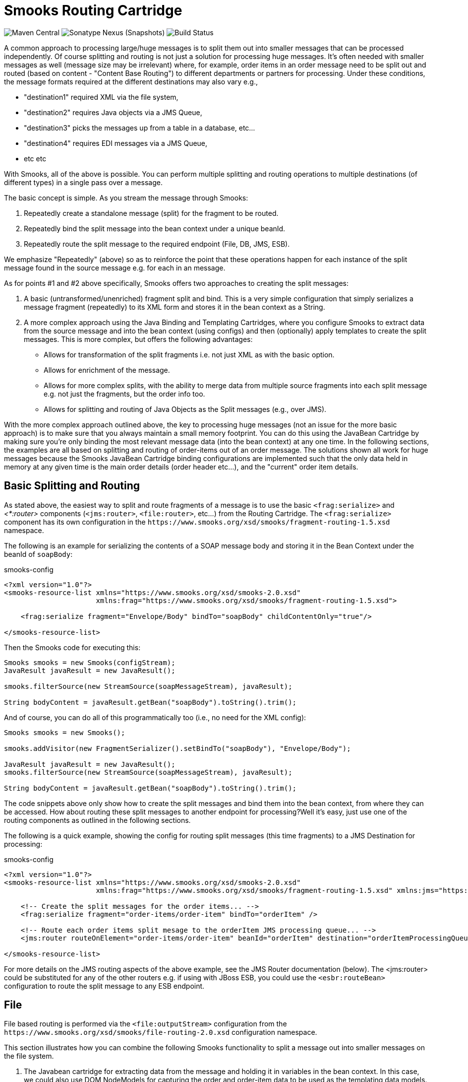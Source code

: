= Smooks Routing Cartridge

image:https://img.shields.io/maven-central/v/org.smooks.cartridges/smooks-routing-cartridge[Maven Central]
image:https://img.shields.io/nexus/s/org.smooks.cartridges/smooks-routing-cartridge?server=https%3A%2F%2Foss.sonatype.org[Sonatype Nexus (Snapshots)]
image:https://github.com/smooks/smooks-routing-cartridge/workflows/CI/badge.svg[Build Status]

// tag::smooks-routing-cartridge[]
A common approach to processing large/huge messages is to split them out into smaller messages that can be processed independently. Of course splitting and routing is not just a solution for processing huge
messages. It's often needed with smaller messages as well (message size may be irrelevant) where, for example, order items in an order message need to be split out and routed (based on content - "Content Base Routing") to different departments or partners for processing. Under these conditions, the message formats required at the different destinations may also vary e.g.,

* "destination1" required XML via the file system,
* "destination2" requires Java objects via a JMS Queue,
* "destination3" picks the messages up from a table in a database, etc...
* "destination4" requires EDI messages via a JMS Queue,
* etc etc

With Smooks, all of the above is possible. You can perform multiple splitting and routing operations to multiple destinations (of different types) in a single pass over a message.

The basic concept is simple. As you stream the message through Smooks:

. Repeatedly create a standalone message (split) for the fragment to be routed.
. Repeatedly bind the split message into the bean context under a unique beanId.
. Repeatedly route the split message to the required endpoint (File, DB, JMS, ESB).

We emphasize "Repeatedly" (above) so as to reinforce the point that these operations happen for each instance of the split message found in the source message e.g. for each in an message.

As for points #1 and #2 above specifically, Smooks offers two approaches to creating the split messages:

. A basic (untransformed/unenriched) fragment split and bind. This is a very simple configuration that simply serializes a message fragment (repeatedly) to its XML form and stores it in the bean context as a String.
. A more complex approach using the Java Binding and Templating Cartridges, where you configure Smooks to extract data from the source message and into the bean context (using configs) and then (optionally) apply templates to create the split messages. This is more complex, but offers the following advantages:
* Allows for transformation of the split fragments i.e. not just XML as with the basic option.
* Allows for enrichment of the message.
* Allows for more complex splits, with the ability to merge data from multiple source fragments into each split message e.g. not just the fragments, but the order info too.
* Allows for splitting and routing of Java Objects as the Split messages (e.g., over JMS).

With the more complex approach outlined above, the key to processing huge messages (not an issue for the more basic approach) is to make sure that you always maintain a small memory footprint. You can do this using the JavaBean Cartridge by making sure you're only binding the most relevant message data (into the bean context) at any one time. In the following sections, the examples are all based on splitting and routing of order-items out of an order message. The solutions shown all work for huge messages because the Smooks JavaBean Cartridge binding configurations are implemented such that the only data held in memory at any given time is the main order details (order header etc...), and the  "current" order item details.

== Basic Splitting and Routing

As stated above, the easiest way to split and route fragments of a message is to use the basic `+<frag:serialize>+` and _<*:router>_ components (`+<jms:router>+`, `+<file:router>+`, etc...) from the Routing Cartridge. The `+<frag:serialize>+` component has its own configuration in the `+https://www.smooks.org/xsd/smooks/fragment-routing-1.5.xsd+` namespace.

The following is an example for serializing the contents of a SOAP message body and storing it in the Bean Context under the beanId of `+soapBody+`:

.smooks-config
[source,xml]
----
<?xml version="1.0"?>
<smooks-resource-list xmlns="https://www.smooks.org/xsd/smooks-2.0.xsd"
                      xmlns:frag="https://www.smooks.org/xsd/smooks/fragment-routing-1.5.xsd">

    <frag:serialize fragment="Envelope/Body" bindTo="soapBody" childContentOnly="true"/>

</smooks-resource-list>
----

Then the Smooks code for executing this:

[source,java]
----
Smooks smooks = new Smooks(configStream);
JavaResult javaResult = new JavaResult();

smooks.filterSource(new StreamSource(soapMessageStream), javaResult);

String bodyContent = javaResult.getBean("soapBody").toString().trim();
----

And of course, you can do all of this programmatically too (i.e., no need for the XML config):

[source,java]
----
Smooks smooks = new Smooks();

smooks.addVisitor(new FragmentSerializer().setBindTo("soapBody"), "Envelope/Body");

JavaResult javaResult = new JavaResult();
smooks.filterSource(new StreamSource(soapMessageStream), javaResult);

String bodyContent = javaResult.getBean("soapBody").toString().trim();
----

The code snippets above only show how to create the split messages and bind them into the bean context, from where they can be accessed. How about routing these split messages to another endpoint for processing?Well it's easy, just use one of the routing components as outlined in the following sections.

The following is a quick example, showing the config for routing split messages (this time fragments) to a JMS Destination for processing:

.smooks-config
[source,xml]
----
<?xml version="1.0"?>
<smooks-resource-list xmlns="https://www.smooks.org/xsd/smooks-2.0.xsd"
                      xmlns:frag="https://www.smooks.org/xsd/smooks/fragment-routing-1.5.xsd" xmlns:jms="https://www.smooks.org/xsd/smooks/jms-routing-2.0.xsd">

    <!-- Create the split messages for the order items... -->
    <frag:serialize fragment="order-items/order-item" bindTo="orderItem" />

    <!-- Route each order items split mesage to the orderItem JMS processing queue... -->
    <jms:router routeOnElement="order-items/order-item" beanId="orderItem" destination="orderItemProcessingQueue" />

</smooks-resource-list>
----

For more details on the JMS routing aspects of the above example, see the JMS Router documentation (below). The <jms:router> could be substituted for any of the other routers e.g. if using with JBoss ESB, you could use the `+<esbr:routeBean>+` configuration to route the split message to any ESB endpoint.

== File

File based routing is performed via the `+<file:outputStream>+` configuration from the
`+https://www.smooks.org/xsd/smooks/file-routing-2.0.xsd+` configuration namespace.

This section illustrates how you can combine the following Smooks functionality to split a message out into smaller messages on the file system.

. The Javabean cartridge for extracting data from the message and holding it in variables in the bean context. In this case, we could also use DOM NodeModels for capturing the order and order-item data to be used as the templating data models.
. The `+<file:outputStream>+` configuration from the routing cartridge for managing file system streams (naming, opening, closing, throttling creation, etc...).
. The templating cartridge (FreeMarker Templates) for generating the individual split messages from data bound in the bean context by the JavaBean cartridge (see #1 above). The templating result is written to the file output stream (#2 above).

In the example, we want to process a huge order message and route the individual order item details to file. The following illustrates what we want to achieve. As you can see, the split messages don't just contain data from the order item fragments. They also contain data from the order header and root elements.

image:docs/images/File-split-required.png[Image:file-split-required.png]

To achieve this with Smooks, we assemble the following Smooks configuration:

.smooks-config.xml
[source,xml]
----
<?xml version="1.0"?>
<smooks-resource-list xmlns="https://www.smooks.org/xsd/smooks-2.0.xsd"
                      xmlns:core="https://www.smooks.org/xsd/smooks/smooks-core-1.6.xsd"
                      xmlns:jb="https://www.smooks.org/xsd/smooks/javabean-1.6.xsd"
                      xmlns:file="https://www.smooks.org/xsd/smooks/file-routing-2.0.xsd"
                      xmlns:ftl="https://www.smooks.org/xsd/smooks/freemarker-2.0.xsd">

        <!-- Extract and decode data from the message. Used in the freemarker template (below).
             Note that we could also use a NodeModel here... -->
(1)     <jb:bean beanId="order" class="java.util.Hashtable" createOnElement="order">
            <jb:value property="orderId" decoder="Integer" data="order/@id"/>
            <jb:value property="customerNumber" decoder="Long" data="header/customer/@number"/>
            <jb:value property="customerName" data="header/customer"/>
            <jb:wiring property="orderItem" beanIdRef="orderItem"/>
        </jb:bean>
(2)     <jb:bean beanId="orderItem" class="java.util.Hashtable" createOnElement="order-item">
            <jb:value property="itemId" decoder="Integer" data="order-item/@id"/>
            <jb:value property="productId" decoder="Long" data="order-item/product"/>
            <jb:value property="quantity" decoder="Integer" data="order-item/quantity"/>
            <jb:value property="price" decoder="Double" data="order-item/price"/>
        </jb:bean>

        <!-- Create/open a file output stream. This is writen to by the freemarker template (below).. -->
(3)     <file:outputStream openOnElement="order-item" resourceName="orderItemSplitStream">
            <file:fileNamePattern>order-${order.orderId}-${order.orderItem.itemId}.xml</file:fileNamePattern>
            <file:destinationDirectoryPattern>target/orders</file:destinationDirectoryPattern>
            <file:listFileNamePattern>order-${order.orderId}.lst</file:listFileNamePattern>

            <file:highWaterMark mark="10"/>
        </file:outputStream>

        <!--
         Every time we hit the end of an <order-item> element, apply this freemarker template,
         outputting the result to the "orderItemSplitStream" OutputStream, which is the file
         output stream configured above.
        -->
(4)     <ftl:freemarker applyOnElement="order-item">
            <ftl:template>target/classes/orderitem-split.ftl</ftl:template>
            <ftl:use>
                <!-- Output the templating result to the "orderItemSplitStream" file output stream... -->
                <ftl:outputTo outputStreamResource="orderItemSplitStream"/>
            </ftl:use>
        </ftl:freemarker>

</smooks-resource-list>
----

Smooks Resource configuration #1 and #2 define the Java Bindings for extracting the order header information (config #1) and the order-item information (config #2). This is the key to processing a huge message; making sure that we only have the current order item in memory at any one time. The Smooks Javabean Cartridge manages all this for you, creating and recreating the orderItem beans as the fragments are being processed.

The `+<file:outputStream>+` configuration in configuration #3 manages the generation of the files on the file system. As you can see from the configuration, the file names can be dynamically constructed from data in the bean context. You can also see that it can throttle the creation of the files via the `+highWaterMark+` configuration parameter. This helps you manage file creation so as not to overwhelm the target file system.

Smooks Resource configuration #4 defines the FreeMarker templating resource used to write the split messages to the OutputStream created by the `+file:outputStream+` (config #3). See how config #4 references the `+file:outputStream+` resource. The Freemarker template is as follows:

[source]
----
<orderitem id="${.vars["order-item"].@id}" order="${order.@id}">
    <customer>
        <name>${order.header.customer}</name>
        <number>${order.header.customer.@number}</number>
    </customer>
    <details>
        <productId>${.vars["order-item"].product}</productId>
        <quantity>${.vars["order-item"].quantity}</quantity>
        <price>${.vars["order-item"].price}</price>
    </details>
</orderitem>
----

== JMS

JMS routing is performed via the `+<jms:router>+` configuration from the `+https://www.smooks.org/xsd/smooks/jms-routing-2.0.xsd+` configuration namespace.

The following is an example `+<jms:router>+` configuration that routes an `+orderItem_xml+` bean to a JMS Queue named `+smooks.exampleQueue+` (also read the "Routing to File" example):

.smooks-config.xml
[source,xml]
----
<?xml version="1.0"?>
<smooks-resource-list xmlns="https://www.smooks.org/xsd/smooks-2.0.xsd"
                      xmlns:core="https://www.smooks.org/xsd/smooks/smooks-core-1.6.xsd"
                      xmlns:jms="https://www.smooks.org/xsd/smooks/jms-routing-2.0.xsd"
                      xmlns:ftl="https://www.smooks.org/xsd/smooks/freemarker-2.0.xsd">

(1)     <resource-config selector="order,order-item">
            <resource>org.smooks.engine.resource.visitor.dom.DomModelCreator</resource>
        </resource-config>

(2)     <jms:router routeOnElement="order-item" beanId="orderItem_xml" destination="smooks.exampleQueue">
            <jms:message>
                <!-- Need to use special FreeMarker variable ".vars" -->
                <jms:correlationIdPattern>${order.@id}-${.vars["order-item"].@id}</jms:correlationIdPattern>
            </jms:message>
            <jms:highWaterMark mark="3"/>
        </jms:router>

(3)     <ftl:freemarker applyOnElement="order-item">
            <!--
             Note in the template that we need to use the special FreeMarker variable ".vars"
             because of the hyphenated variable names ("order-item"). See http://freemarker.org/docs/ref_specvar.html.
            -->
            <ftl:template>/orderitem-split.ftl</ftl:template>
            <ftl:use>
                <!-- Bind the templating result into the bean context, from where
                     it can be accessed by the JMSRouter (configured above). -->
                <ftl:bindTo id="orderItem_xml"/>
            </ftl:use>
        </ftl:freemarker>

</smooks-resource-list>
----

In this case, we route the result of a FreeMarker templating operation to the JMS Queue (i.e. as a String). We could also have routed a full Object Model, in which case it would be routed as a Serialized ObjectMessage.
// end::smooks-routing-cartridge[]

== Requirements

* Java 11 or higher

== Maven Coordinates

.pom.xml
[source,xml]
----
<dependency>
    <groupId>org.smooks.cartridges</groupId>
    <artifactId>smooks-routing-cartridge</artifactId>
    <version>2.0.0-R3</version>
</dependency>
----

== License

Smooks Routing Cartridge is open source and licensed under the terms of the Apache License Version 2.0, or the GNU Lesser General Public License version 3.0 or later. You may use Smooks Routing Cartridge according to either of these licenses as is most appropriate for your project.

`+SPDX-License-Identifier: Apache-2.0 OR LGPL-3.0-or-later+`
